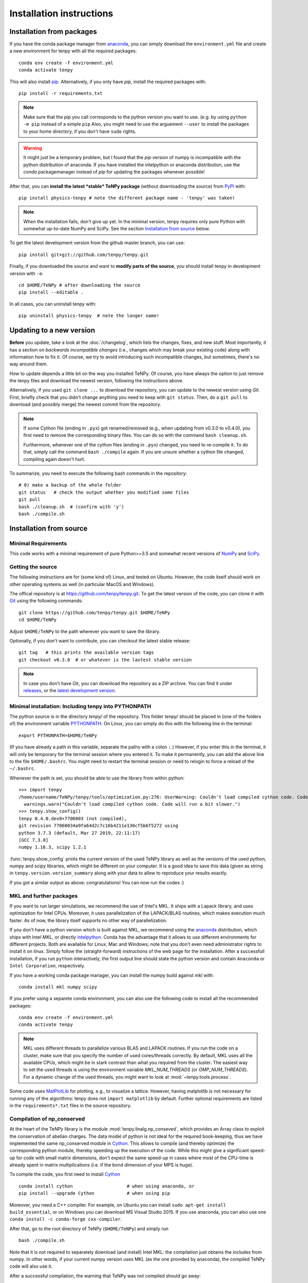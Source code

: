 Installation instructions
=========================

Installation from packages
--------------------------

If you have the conda package manager from `anaconda <https://www.continuum.io/downloads>`_, you can simply download the ``environment.yml`` file and create a new environment for tenpy with all the required packages::

    conda env create -f environment.yml
    conda activate tenpy

This will also install `pip <https://pip.pypa.io/en/stable/>`_. Alternatively, if you only have `pip`, install the
required packages with::

    pip install -r requirements.txt

.. note ::
    
    Make sure that the `pip` you call corresponds to the python version
    you want to use. (e.g. by using ``python -m pip`` instead of a simple ``pip``
    Also, you might need to use the arguement ``--user`` to install the packages to your home directory, 
    if you don't have ``sudo`` rights.

.. warning ::
    
    It might just be a temporary problem, but I found that the `pip` version of numpy is incompatible with 
    the python distribution of anaconda. 
    If you have installed the intelpython or anaconda distribution, use the `conda` packagemanager instead of `pip` for updating the packages whenever possible!


After that, you can **install the latest *stable* TeNPy package** (without downloading the source) from 
`PyPi <https://pypi.org>`_ with::

    pip install physics-tenpy # note the different package name - 'tenpy' was taken!

.. note ::
    
    When the installation fails, don't give up yet. In the minimal version, tenpy requires only pure Python with
    somewhat up-to-date NumPy and SciPy. See the section `Installation from source`_ below.

To get the latest development version from the github master branch, you can use::

    pip install git+git://github.com/tenpy/tenpy.git

Finally, if you downloaded the source and want to **modify parts of the source**, you should install tenpy in
development version with ``-e``::

    cd $HOME/TeNPy # after downloading the source
    pip install --editable .

In all cases, you can uninstall tenpy with::

    pip uninstall physics-tenpy  # note the longer name!


Updating to a new version
-------------------------

**Before** you update, take a look at the :doc:`/changelog`, which lists the changes, fixes, and new stuff. 
Most importantly, it has a section on *backwards incompatible changes* (i.e., changes which may break your
existing code) along with information how to fix it. Of course, we try to avoid introducing such incompatible changes,
but sometimes, there's no way around them.

How to update depends a little bit on the way you installed TeNPy. Of course, you have always the option to just remove
the tenpy files and download the newest version, following the instructions above.

Alternatively, if you used ``git clone ...`` to download the repository, you can update to the newest version using `Git`.
First, briefly check that you didn't change anything you need to keep with ``git status``.
Then, do a ``git pull`` to download (and possibly merge) the newest commit from the repository.

.. note ::
    
    If some Cython file (ending in ``.pyx``) got renamed/removed (e.g., when updating from v0.3.0 to v0.4.0), 
    you first need to remove the corresponding binary files. 
    You can do so with the command ``bash cleanup.sh``.
    
    Furthermore, whenever one of the cython files (ending in ``.pyx``) changed, you need to re-compile it.
    To do that, simply call the command ``bash ./compile`` again.
    If you are unsure whether a cython file changed, compiling again doesn't hurt.

To summarize, you need to execute the following bash commands in the repository::

    # 0) make a backup of the whole folder
    git status   # check the output whether you modified some files
    git pull
    bash ./cleanup.sh  # (confirm with 'y')
    bash ./compile.sh

Installation from source
------------------------

Minimal Requirements
^^^^^^^^^^^^^^^^^^^^
This code works with a minimal requirement of pure Python>=3.5 
and somewhat recent versions of `NumPy <http://www.numpy.org>`_ and `SciPy <http://www.scipy.org>`_.

Getting the source
^^^^^^^^^^^^^^^^^^

The following instructions are for (some kind of) Linux, and tested on Ubuntu. 
However, the code itself should work on other operating systems as well (in particular MacOS and Windows).

The offical repository is at https://github.com/tenpy/tenpy.git.
To get the latest version of the code, you can clone it with `Git <https://git-scm.com/>`_ using the following commands::

    git clone https://github.com/tenpy/tenpy.git $HOME/TeNPy
    cd $HOME/TeNPy

Adjust ``$HOME/TeNPy`` to the path wherever you want to save the library.

Optionally, if you don't want to contribute, you can checkout the latest stable release::

    git tag   # this prints the available version tags
    git checkout v0.3.0  # or whatever is the lastest stable version

.. note ::
    
    In case you don't have Git, you can download the repository as a ZIP archive.
    You can find it under `releases <https://github.com/tenpy/tenpy/releases>`_,
    or the `latest development version <https://github.com/tenpy/tenpy/archive/master.zip>`_.


Minimal installation: Including tenpy into PYTHONPATH
^^^^^^^^^^^^^^^^^^^^^^^^^^^^^^^^^^^^^^^^^^^^^^^^^^^^^
The python source is in the directory `tenpy/` of the repository.
This folder `tenpy/` should be placed in (one of the folders of) the environment variable 
`PYTHONPATH <http://docs.python.org/2/using/cmdline.html#envvar-PYTHONPATH>`_.
On Linux, you can simply do this with the following line in the terminal::

    export PYTHONPATH=$HOME/TeNPy

(If you have already a path in this variable, separate the paths with a colon ``:``.) 
However, if you enter this in the terminal, it will only be temporary for the terminal session where you entered it.
To make it permanently, you can add the above line to the file ``$HOME/.bashrc``.
You might need to restart the terminal session or need to relogin to force a reload of the ``~/.bashrc``.

Whenever the path is set, you should be able to use the library from within python::

    >>> import tenpy
    /home/username/TeNPy/tenpy/tools/optimization.py:276: UserWarning: Couldn't load compiled cython code. Code will run a bit slower.
      warnings.warn("Couldn't load compiled cython code. Code will run a bit slower.")
    >>> tenpy.show_config()
    tenpy 0.4.0.dev0+7706003 (not compiled),
    git revision 77060034a9fa64d2c7c16b4211e130cf5b6f5272 using
    python 3.7.3 (default, Mar 27 2019, 22:11:17) 
    [GCC 7.3.0]
    numpy 1.16.3, scipy 1.2.1


:func:`tenpy.show_config` prints the current version of the used TeNPy library as well as the versions of the used python, numpy and scipy libraries,
which might be different on your computer. It is a good idea to save this data (given as string in ``tenpy.version.version_summary`` along with your data to allow to reproduce your results exactly.

If you got a similar output as above: congratulations! You can now run the codes :)


MKL and further packages
^^^^^^^^^^^^^^^^^^^^^^^^
If you want to run larger simulations, we recommend the use of Intel's MKL.
It ships with a Lapack library, and uses optimization for Intel CPUs.
Moreover, it uses parallelization of the LAPACK/BLAS routines, which makes execution much faster.
As of now, the library itself supports no other way of parallelization.

If you don't have a python version which is built against MKL, 
we recommend using the `anaconda <https://www.continuum.io/downloads>`_ distribution, which ships with Intel MKL,
or directly `intelpython <https://software.intel.com/en-us/distribution-for-python/get-started>`_.
Conda has the advantage that it allows to use different environments for different projects.
Both are available for Linux, Mac and Windows; note that you don't even need administrator rights to install it on linux.
Simply follow the (straight-forward) instructions of the web page for the installation.
After a successfull installation, if you run ``python`` interactively, the first output line should 
state the python version and contain ``Anaconda`` or ``Intel Corporation``, respectively.

If you have a working conda package manager, you can install the numpy build against mkl with::

    conda install mkl numpy scipy

If you prefer using a separete conda environment, you can also use the following code to install all the recommended
packages::

    conda env create -f environment.yml
    conda activate tenpy

.. note ::
    
    MKL uses different threads to parallelize various BLAS and LAPACK routines.
    If you run the code on a cluster, make sure that you specify the number of used cores/threads correctly.
    By default, MKL uses all the available CPUs, which might be in stark contrast than what you required from the
    cluster. The easiest way to set the used threads is using the environment variable `MKL_NUM_THREADS` (or `OMP_NUM_THREADS`).
    For a dynamic change of the used threads, you might want to look at :mod:`~tenpy.tools.process`.

Some code uses `MatPlotLib <http://www.matplotlib.org>`_ for plotting, e.g., to visualize a lattice.
However, having matplotlib is not necessary for running any of the algorithms: tenpy does not ``import matplotlib`` by default.
Further optional requirements are listed in the ``requirements*.txt`` files in the source repository.

Compilation of np_conserved
^^^^^^^^^^^^^^^^^^^^^^^^^^^
At the heart of the TeNPy library is the module :mod:`tenpy.linalg.np_conseved`, which provides an Array class to exploit the
conservation of abelian charges. The data model of python is not ideal for the required book-keeping, thus
we have implemented the same np_conserved module in `Cython <http://cython.org>`_.
This allows to compile (and thereby optimize) the corresponding python module, thereby speeding up the execution of the
code. While this might give a significant speed-up for code with small matrix dimensions, don't expect the same speed-up in
cases where most of the CPU-time is already spent in matrix multiplications (i.e. if the bond dimension of your MPS is huge).

To compile the code, you first need to install `Cython <http://cython.org>`_ ::

    conda install cython                    # when using anaconda, or
    pip install --upgrade Cython            # when using pip

Moreover, you need a C++ compiler. 
For example, on Ubuntu you can install ``sudo apt-get install build_essential``,
or on Windows you can download MS Visual Studio 2015.
If you use anaconda, you can also use one ``conda install -c conda-forge cxx-compiler``. 

After that, go to the root directory of TeNPy (``$HOME/TeNPy``) and simply run ::

    bash ./compile.sh

Note that it is not required to separately download (and install) Intel MKL: the compilation just obtains the includes 
from numpy. In other words, if your current numpy version uses MKL (as the one provided by anaconda),
the compiled TeNPy code will also use it.

After a successful compilation, the warning that TeNPy was not compiled should go away::

    >>> import tenpy
    >>> tenpy.show_config()
    tenpy 0.4.0.dev0+b60bad3 (compiled from git rev. b60bad3243b7e54f549f4f7c1f074dc55bb54ba3),
    git revision b60bad3243b7e54f549f4f7c1f074dc55bb54ba3 using
    python 3.7.3 (default, Mar 27 2019, 22:11:17) 
    [GCC 7.3.0]
    numpy 1.16.3, scipy 1.2.1

.. note ::
    
    For further optimization options, look at :mod:`tenpy.tools.optimization`.

Checking the installation
^^^^^^^^^^^^^^^^^^^^^^^^^
As a first check of the installation you can try to run (one of) the python files in the `examples/` subfolder;
hopefully all of them should run without error.

You can also run the automated testsuite with `pytest <http://pytest.org>`_  (``pip install pytest``) to make sure everything works fine::

    cd $HOME/TeNPy/tests
    pytest

This should run some tests. In case of errors or failures it gives a detailed traceback and possibly some output of the test.
At least the stable releases should run these tests without any failures.

If you can run the examples but not the tests, check whether `pytest` actually uses the correct python version.

The test suite is also run automatically with `travis-ci <https://travis-ci.org>`_, results can be inspected at `here <https://travis-ci.org/tenpy/tenpy>`_.

